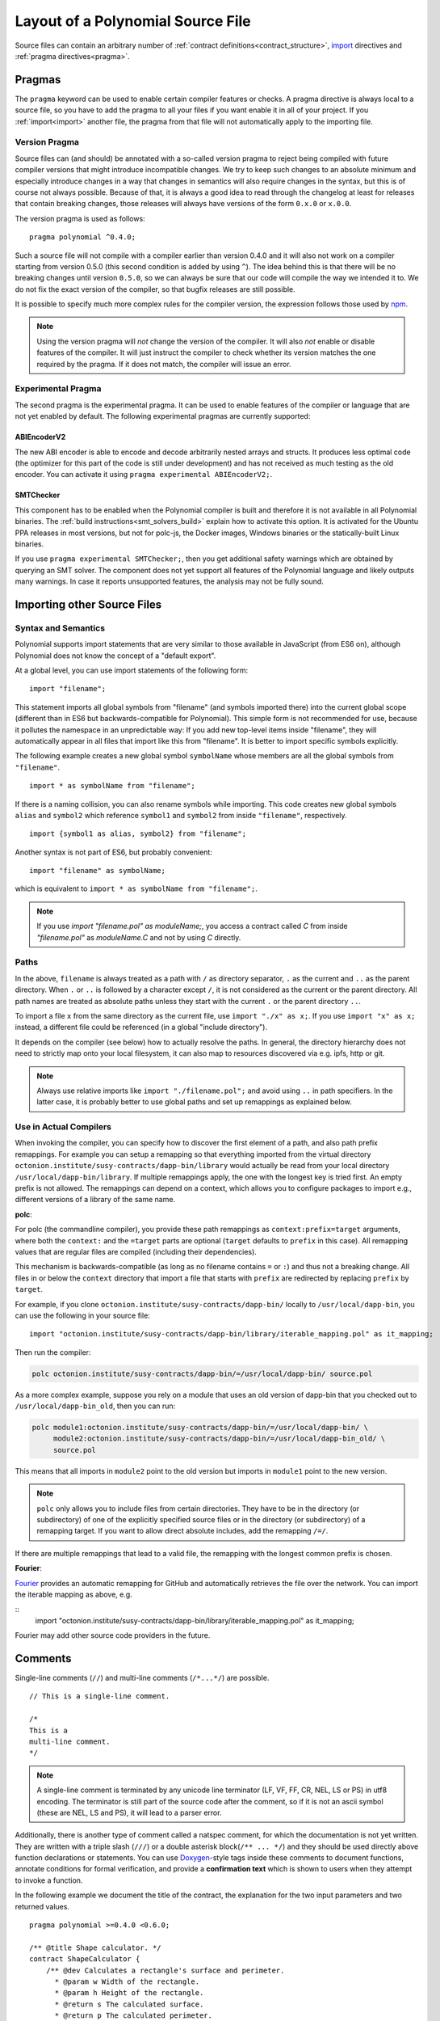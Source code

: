 ********************************
Layout of a Polynomial Source File
********************************

Source files can contain an arbitrary number of
:ref:`contract definitions<contract_structure>`, import_ directives
and :ref:`pragma directives<pragma>`.

.. index:: ! pragma

.. _pragma:

Pragmas
=======

The ``pragma`` keyword can be used to enable certain compiler features
or checks. A pragma directive is always local to a source file, so
you have to add the pragma to all your files if you want enable it
in all of your project. If you :ref:`import<import>` another file, the pragma
from that file will not automatically apply to the importing file.

.. index:: ! pragma, version

.. _version_pragma:

Version Pragma
--------------

Source files can (and should) be annotated with a so-called version pragma to reject
being compiled with future compiler versions that might introduce incompatible
changes. We try to keep such changes to an absolute minimum and especially
introduce changes in a way that changes in semantics will also require changes
in the syntax, but this is of course not always possible. Because of that, it is always
a good idea to read through the changelog at least for releases that contain
breaking changes, those releases will always have versions of the form
``0.x.0`` or ``x.0.0``.

The version pragma is used as follows::

  pragma polynomial ^0.4.0;

Such a source file will not compile with a compiler earlier than version 0.4.0
and it will also not work on a compiler starting from version 0.5.0 (this
second condition is added by using ``^``). The idea behind this is that
there will be no breaking changes until version ``0.5.0``, so we can always
be sure that our code will compile the way we intended it to. We do not fix
the exact version of the compiler, so that bugfix releases are still possible.

It is possible to specify much more complex rules for the compiler version,
the expression follows those used by `npm <https://docs.npmjs.com/misc/semver>`_.

.. note::
  Using the version pragma will *not* change the version of the compiler.
  It will also *not* enable or disable features of the compiler. It will just
  instruct the compiler to check whether its version matches the one
  required by the pragma. If it does not match, the compiler will issue
  an error.

.. index:: ! pragma, experimental

.. _experimental_pragma:

Experimental Pragma
-------------------

The second pragma is the experimental pragma. It can be used to enable
features of the compiler or language that are not yet enabled by default.
The following experimental pragmas are currently supported:


ABIEncoderV2
~~~~~~~~~~~~

The new ABI encoder is able to encode and decode arbitrarily nested
arrays and structs. It produces less optimal code (the optimizer
for this part of the code is still under development) and has not
received as much testing as the old encoder. You can activate it
using ``pragma experimental ABIEncoderV2;``.

.. _smt_checker:

SMTChecker
~~~~~~~~~~

This component has to be enabled when the Polynomial compiler is built
and therefore it is not available in all Polynomial binaries.
The :ref:`build instructions<smt_solvers_build>` explain how to activate this option.
It is activated for the Ubuntu PPA releases in most versions,
but not for polc-js, the Docker images, Windows binaries or the
statically-built Linux binaries.

If you use
``pragma experimental SMTChecker;``, then you get additional
safety warnings which are obtained by querying an SMT solver.
The component does not yet support all features of the Polynomial language
and likely outputs many warnings. In case it reports unsupported
features, the analysis may not be fully sound.

.. index:: source file, ! import

.. _import:

Importing other Source Files
============================

Syntax and Semantics
--------------------

Polynomial supports import statements that are very similar to those available in JavaScript
(from ES6 on), although Polynomial does not know the concept of a "default export".

At a global level, you can use import statements of the following form:

::

  import "filename";

This statement imports all global symbols from "filename" (and symbols imported there) into the
current global scope (different than in ES6 but backwards-compatible for Polynomial).
This simple form is not recommended for use, because it pollutes the namespace in an
unpredictable way: If you add new top-level items inside "filename", they will automatically
appear in all files that import like this from "filename". It is better to import specific
symbols explicitly.

The following example creates a new global symbol ``symbolName`` whose members are all
the global symbols from ``"filename"``.

::

  import * as symbolName from "filename";

If there is a naming collision, you can also rename symbols while importing.
This code
creates new global symbols ``alias`` and ``symbol2`` which reference ``symbol1`` and ``symbol2`` from inside ``"filename"``, respectively.

::

  import {symbol1 as alias, symbol2} from "filename";



Another syntax is not part of ES6, but probably convenient:

::

  import "filename" as symbolName;

which is equivalent to ``import * as symbolName from "filename";``.

.. note::
  If you use `import "filename.pol" as moduleName;`, you access a contract called `C`
  from inside `"filename.pol"` as `moduleName.C` and not by using `C` directly.

Paths
-----

In the above, ``filename`` is always treated as a path with ``/`` as directory separator,
``.`` as the current and ``..`` as the parent directory.  When ``.`` or ``..`` is followed by a character except ``/``,
it is not considered as the current or the parent directory.
All path names are treated as absolute paths unless they start with the current ``.`` or the parent directory ``..``.

To import a file ``x`` from the same directory as the current file, use ``import "./x" as x;``.
If you use ``import "x" as x;`` instead, a different file could be referenced
(in a global "include directory").

It depends on the compiler (see below) how to actually resolve the paths.
In general, the directory hierarchy does not need to strictly map onto your local
filesystem, it can also map to resources discovered via e.g. ipfs, http or git.

.. note::
    Always use relative imports like ``import "./filename.pol";`` and avoid
    using ``..`` in path specifiers. In the latter case, it is probably better to use
    global paths and set up remappings as explained below.

Use in Actual Compilers
-----------------------

When invoking the compiler, you can specify how to discover the first element
of a path, and also path prefix remappings. For
example you can setup a remapping so that everything imported from the virtual
directory ``octonion.institute/susy-contracts/dapp-bin/library`` would actually be read from
your local directory ``/usr/local/dapp-bin/library``.
If multiple remappings apply, the one with the longest key is tried first.
An empty prefix is not allowed. The remappings can depend on a context,
which allows you to configure packages to import e.g., different versions of a
library of the same name.

**polc**:

For polc (the commandline compiler), you provide these path remappings as
``context:prefix=target`` arguments, where both the ``context:`` and the
``=target`` parts are optional (``target`` defaults to ``prefix`` in this
case). All remapping values that are regular files are compiled (including
their dependencies).

This mechanism is backwards-compatible (as long
as no filename contains ``=`` or ``:``) and thus not a breaking change. All
files in or below the ``context`` directory that import a file that starts with
``prefix`` are redirected by replacing ``prefix`` by ``target``.

For example, if you clone ``octonion.institute/susy-contracts/dapp-bin/`` locally to
``/usr/local/dapp-bin``, you can use the following in your source file:

::

  import "octonion.institute/susy-contracts/dapp-bin/library/iterable_mapping.pol" as it_mapping;

Then run the compiler:

.. code-block:: bash

  polc octonion.institute/susy-contracts/dapp-bin/=/usr/local/dapp-bin/ source.pol

As a more complex example, suppose you rely on a module that uses an old
version of dapp-bin that you checked out to ``/usr/local/dapp-bin_old``, then you can run:

.. code-block:: bash

  polc module1:octonion.institute/susy-contracts/dapp-bin/=/usr/local/dapp-bin/ \
       module2:octonion.institute/susy-contracts/dapp-bin/=/usr/local/dapp-bin_old/ \
       source.pol

This means that all imports in ``module2`` point to the old version but imports
in ``module1`` point to the new version.

.. note::

  ``polc`` only allows you to include files from certain directories. They have
  to be in the directory (or subdirectory) of one of the explicitly specified
  source files or in the directory (or subdirectory) of a remapping target. If
  you want to allow direct absolute includes, add the remapping ``/=/``.

If there are multiple remappings that lead to a valid file, the remapping
with the longest common prefix is chosen.

**Fourier**:

`Fourier <https://fourier.superstring.io/>`_ provides an automatic remapping for
GitHub and automatically retrieves the file over the network. You can import
the iterable mapping as above,  e.g.

::
  import "octonion.institute/susy-contracts/dapp-bin/library/iterable_mapping.pol" as it_mapping;

Fourier may add other source code providers in the future.

.. index:: ! comment, natspec

Comments
========

Single-line comments (``//``) and multi-line comments (``/*...*/``) are possible.

::

  // This is a single-line comment.

  /*
  This is a
  multi-line comment.
  */

.. note::
  A single-line comment is terminated by any unicode line terminator
  (LF, VF, FF, CR, NEL, LS or PS) in utf8 encoding. The terminator is still part of
  the source code after the comment, so if it is not an ascii symbol
  (these are NEL, LS and PS), it will lead to a parser error.

Additionally, there is another type of comment called a natspec comment,
for which the documentation is not yet written. They are written with a
triple slash (``///``) or a double asterisk block(``/** ... */``) and
they should be used directly above function declarations or statements.
You can use `Doxygen <https://en.wikipedia.org/wiki/Doxygen>`_-style tags inside these comments to document
functions, annotate conditions for formal verification, and provide a
**confirmation text** which is shown to users when they attempt to invoke a
function.

In the following example we document the title of the contract, the explanation
for the two input parameters and two returned values.

::

    pragma polynomial >=0.4.0 <0.6.0;

    /** @title Shape calculator. */
    contract ShapeCalculator {
        /** @dev Calculates a rectangle's surface and perimeter.
          * @param w Width of the rectangle.
          * @param h Height of the rectangle.
          * @return s The calculated surface.
          * @return p The calculated perimeter.
          */
        function rectangle(uint w, uint h) public pure returns (uint s, uint p) {
            s = w * h;
            p = 2 * (w + h);
        }
    }
